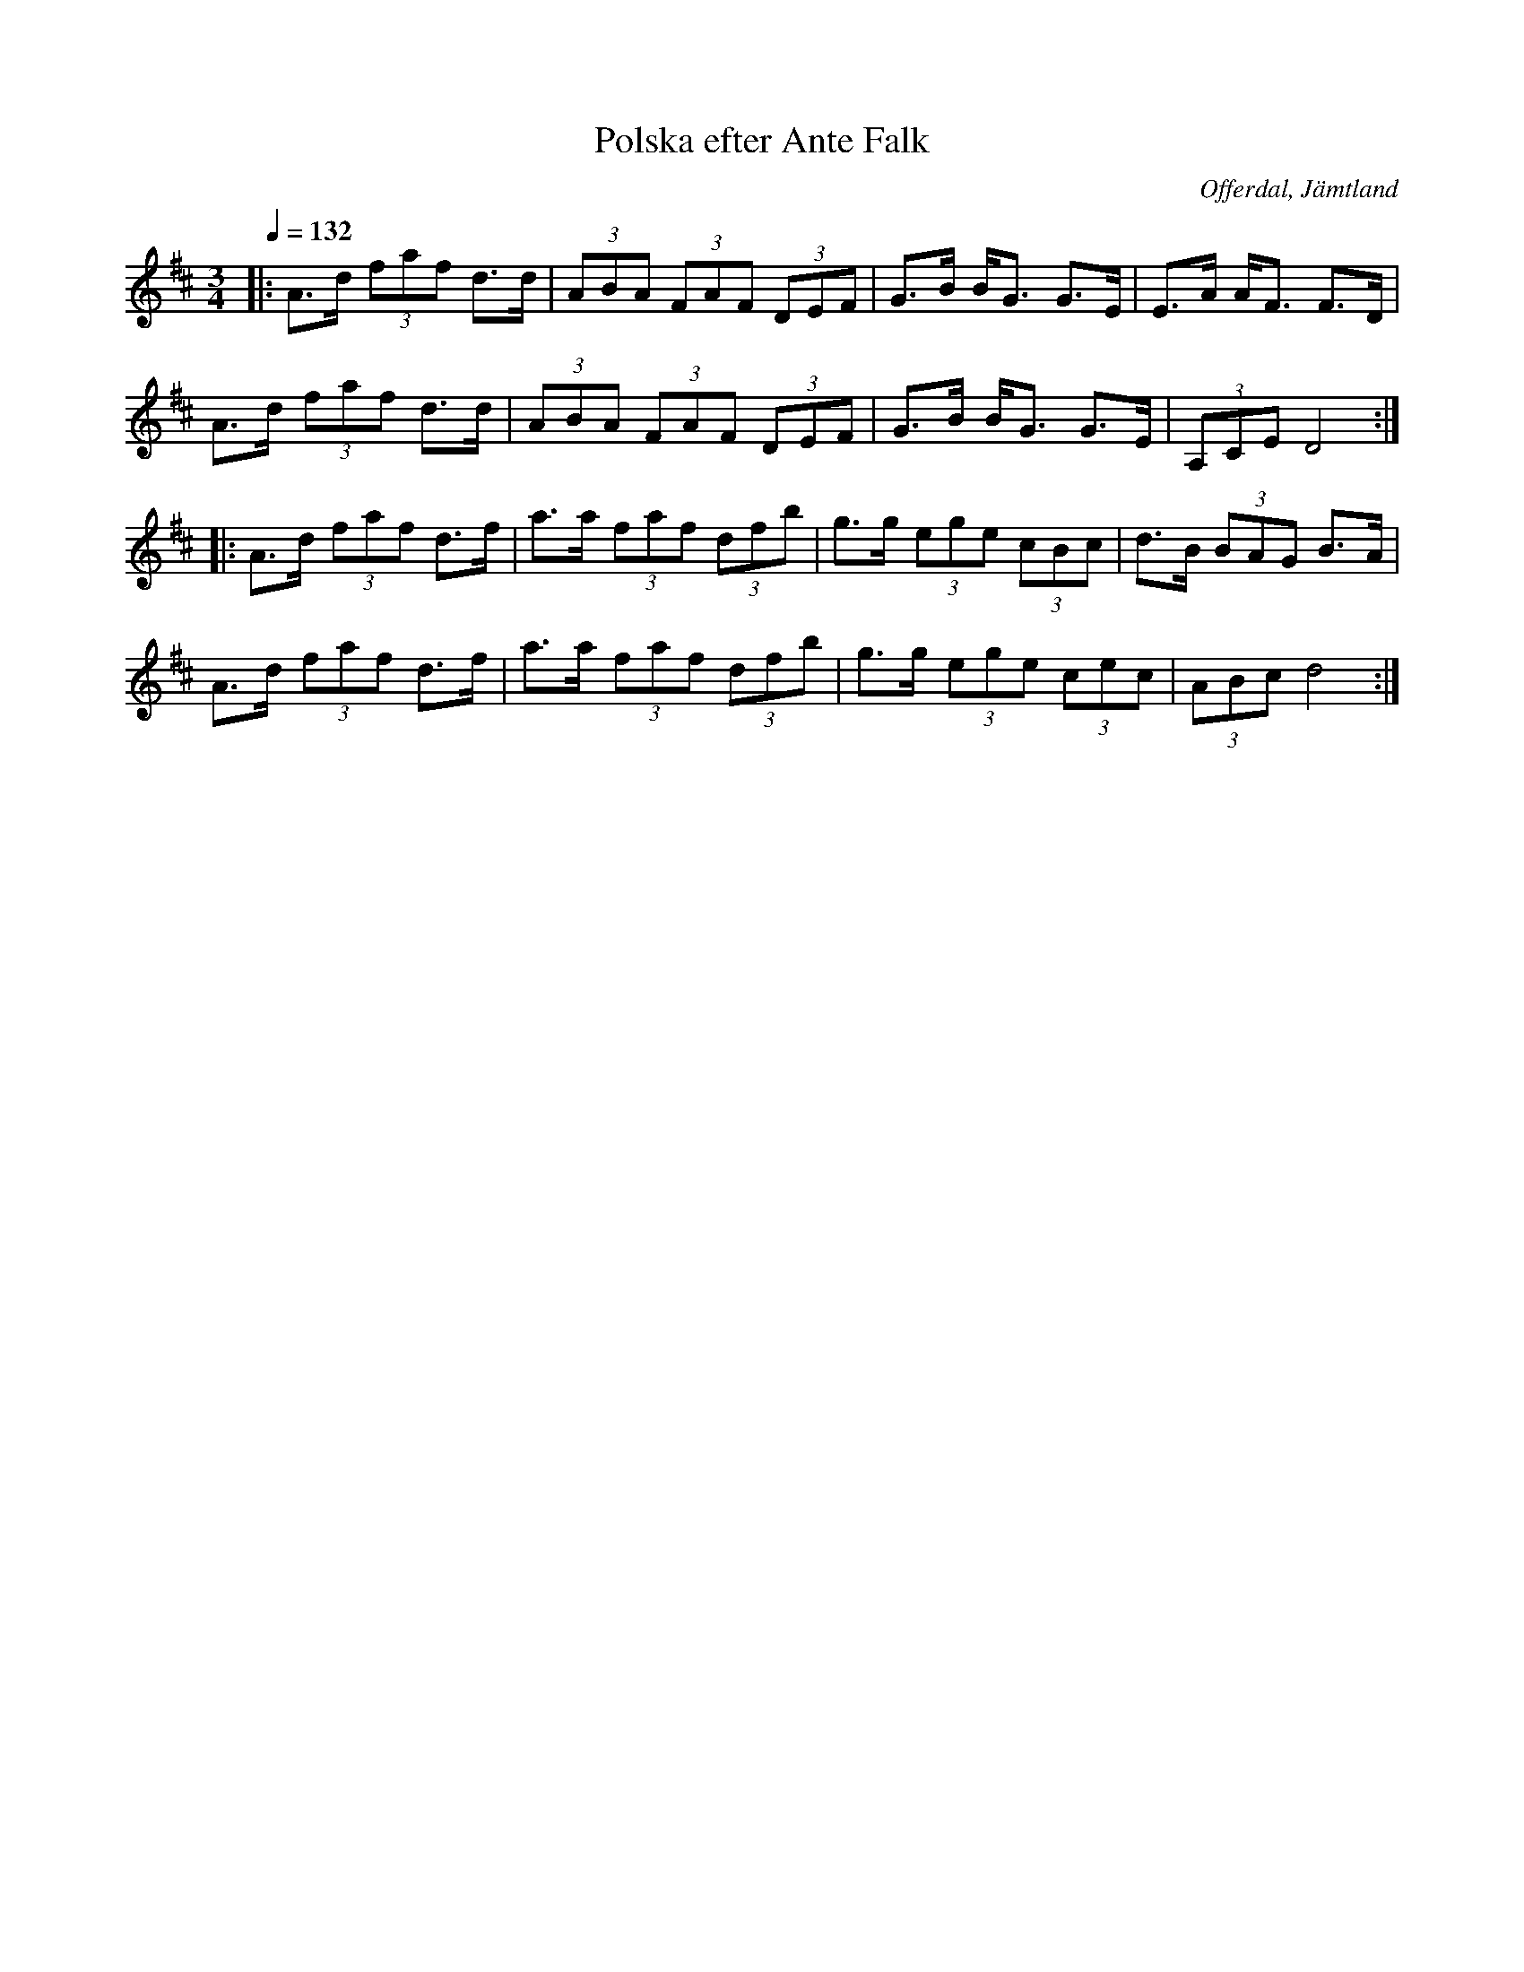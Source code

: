 %%abc-charset utf-8

X:1
T:Polska efter Ante Falk
R:Polska
S:Efter Ante Falk
O:Offerdal, Jämtland
D:Ske ma dans... : Låtar från föllingebygden efter Mats och Ulf Andersson
Z:Håkan Lidén 2009-11-27
Q:1/4=132
M:3/4
L:1/8
K:D
|: A>d (3faf d>d | (3ABA (3FAF (3DEF | G>B B<G G>E | E>A A<F F>D | 
A>d (3faf d>d | (3ABA (3FAF (3DEF | G>B B<G G>E | (3A,CE D4 :|
|: A>d (3faf d>f | a>a (3faf (3dfb | g>g (3ege (3cBc | d>B (3BAG B>A | 
A>d (3faf d>f | a>a (3faf (3dfb | g>g (3ege (3cec | (3ABc d4 :|

